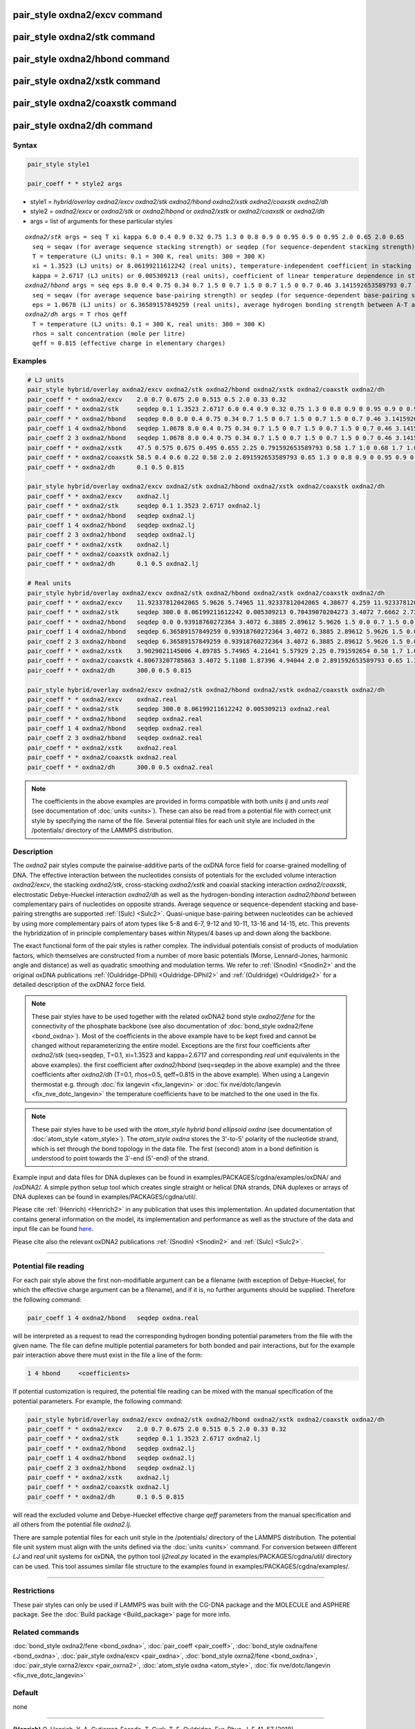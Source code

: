 .. index:: pair_style oxdna2/excv
.. index:: pair_style oxdna2/stk
.. index:: pair_style oxdna2/hbond
.. index:: pair_style oxdna2/xstk
.. index:: pair_style oxdna2/coaxstk
.. index:: pair_style oxdna2/dh

pair_style oxdna2/excv command
==============================

pair_style oxdna2/stk command
=============================

pair_style oxdna2/hbond command
===============================

pair_style oxdna2/xstk command
==============================

pair_style oxdna2/coaxstk command
=================================

pair_style oxdna2/dh command
============================

Syntax
""""""

.. code-block:: LAMMPS

   pair_style style1

   pair_coeff * * style2 args

* style1 = *hybrid/overlay oxdna2/excv oxdna2/stk oxdna2/hbond oxdna2/xstk oxdna2/coaxstk oxdna2/dh*

* style2 = *oxdna2/excv* or *oxdna2/stk* or *oxdna2/hbond* or *oxdna2/xstk* or *oxdna2/coaxstk* or *oxdna2/dh*
* args = list of arguments for these particular styles

.. parsed-literal::

     *oxdna2/stk* args = seq T xi kappa 6.0 0.4 0.9 0.32 0.75 1.3 0 0.8 0.9 0 0.95 0.9 0 0.95 2.0 0.65 2.0 0.65
       seq = seqav (for average sequence stacking strength) or seqdep (for sequence-dependent stacking strength)
       T = temperature (LJ units: 0.1 = 300 K, real units: 300 = 300 K)
       xi = 1.3523 (LJ units) or 8.06199211612242 (real units), temperature-independent coefficient in stacking strength
       kappa = 2.6717 (LJ units) or 0.005309213 (real units), coefficient of linear temperature dependence in stacking strength
     *oxdna2/hbond* args = seq eps 8.0 0.4 0.75 0.34 0.7 1.5 0 0.7 1.5 0 0.7 1.5 0 0.7 0.46 3.141592653589793 0.7 4.0 1.5707963267948966 0.45 4.0 1.5707963267948966 0.45
       seq = seqav (for average sequence base-pairing strength) or seqdep (for sequence-dependent base-pairing strength)
       eps = 1.0678 (LJ units) or 6.36589157849259 (real units), average hydrogen bonding strength between A-T and C-G Watson-Crick base pairs, 0 between all other pairs
     *oxdna2/dh* args = T rhos qeff
       T = temperature (LJ units: 0.1 = 300 K, real units: 300 = 300 K)
       rhos = salt concentration (mole per litre)
       qeff = 0.815 (effective charge in elementary charges)

Examples
""""""""

.. code-block:: LAMMPS

   # LJ units
   pair_style hybrid/overlay oxdna2/excv oxdna2/stk oxdna2/hbond oxdna2/xstk oxdna2/coaxstk oxdna2/dh
   pair_coeff * * oxdna2/excv    2.0 0.7 0.675 2.0 0.515 0.5 2.0 0.33 0.32
   pair_coeff * * oxdna2/stk     seqdep 0.1 1.3523 2.6717 6.0 0.4 0.9 0.32 0.75 1.3 0 0.8 0.9 0 0.95 0.9 0 0.95 2.0 0.65 2.0 0.65
   pair_coeff * * oxdna2/hbond   seqdep 0.0 8.0 0.4 0.75 0.34 0.7 1.5 0 0.7 1.5 0 0.7 1.5 0 0.7 0.46 3.141592653589793 0.7 4.0 1.5707963267948966 0.45 4.0 1.5707963267948966 0.45
   pair_coeff 1 4 oxdna2/hbond   seqdep 1.0678 8.0 0.4 0.75 0.34 0.7 1.5 0 0.7 1.5 0 0.7 1.5 0 0.7 0.46 3.141592653589793 0.7 4.0 1.5707963267948966 0.45 4.0 1.5707963267948966 0.45
   pair_coeff 2 3 oxdna2/hbond   seqdep 1.0678 8.0 0.4 0.75 0.34 0.7 1.5 0 0.7 1.5 0 0.7 1.5 0 0.7 0.46 3.141592653589793 0.7 4.0 1.5707963267948966 0.45 4.0 1.5707963267948966 0.45
   pair_coeff * * oxdna2/xstk    47.5 0.575 0.675 0.495 0.655 2.25 0.791592653589793 0.58 1.7 1.0 0.68 1.7 1.0 0.68 1.5 0 0.65 1.7 0.875 0.68 1.7 0.875 0.68
   pair_coeff * * oxdna2/coaxstk 58.5 0.4 0.6 0.22 0.58 2.0 2.891592653589793 0.65 1.3 0 0.8 0.9 0 0.95 0.9 0 0.95 40.0 3.116592653589793
   pair_coeff * * oxdna2/dh      0.1 0.5 0.815

   pair_style hybrid/overlay oxdna2/excv oxdna2/stk oxdna2/hbond oxdna2/xstk oxdna2/coaxstk oxdna2/dh
   pair_coeff * * oxdna2/excv    oxdna2.lj
   pair_coeff * * oxdna2/stk     seqdep 0.1 1.3523 2.6717 oxdna2.lj
   pair_coeff * * oxdna2/hbond   seqdep oxdna2.lj
   pair_coeff 1 4 oxdna2/hbond   seqdep oxdna2.lj
   pair_coeff 2 3 oxdna2/hbond   seqdep oxdna2.lj
   pair_coeff * * oxdna2/xstk    oxdna2.lj
   pair_coeff * * oxdna2/coaxstk oxdna2.lj
   pair_coeff * * oxdna2/dh      0.1 0.5 oxdna2.lj

   # Real units
   pair_style hybrid/overlay oxdna2/excv oxdna2/stk oxdna2/hbond oxdna2/xstk oxdna2/coaxstk oxdna2/dh
   pair_coeff * * oxdna2/excv    11.92337812042065 5.9626 5.74965 11.92337812042065 4.38677 4.259 11.92337812042065 2.81094 2.72576
   pair_coeff * * oxdna2/stk     seqdep 300.0 8.06199211612242 0.005309213 0.70439070204273 3.4072 7.6662 2.72576 6.3885 1.3 0.0 0.8 0.9 0.0 0.95 0.9 0.0 0.95 2.0 0.65 2.0 0.65
   pair_coeff * * oxdna2/hbond   seqdep 0.0 0.93918760272364 3.4072 6.3885 2.89612 5.9626 1.5 0.0 0.7 1.5 0.0 0.7 1.5 0.0 0.7 0.46 3.141592654 0.7 4.0 1.570796327 0.45 4.0 1.570796327 0.45
   pair_coeff 1 4 oxdna2/hbond   seqdep 6.36589157849259 0.93918760272364 3.4072 6.3885 2.89612 5.9626 1.5 0.0 0.7 1.5 0.0 0.7 1.5 0.0 0.7 0.46 3.141592654 0.7 4.0 1.570796327 0.45 4.0 1.570796327 0.45
   pair_coeff 2 3 oxdna2/hbond   seqdep 6.36589157849259 0.93918760272364 3.4072 6.3885 2.89612 5.9626 1.5 0.0 0.7 1.5 0.0 0.7 1.5 0.0 0.7 0.46 3.141592654 0.7 4.0 1.570796327 0.45 4.0 1.570796327 0.45
   pair_coeff * * oxdna2/xstk    3.9029021145006 4.89785 5.74965 4.21641 5.57929 2.25 0.791592654 0.58 1.7 1.0 0.68 1.7 1.0 0.68 1.5 0.0 0.65 1.7 0.875 0.68 1.7 0.875 0.68
   pair_coeff * * oxdna2/coaxstk 4.80673207785863 3.4072 5.1108 1.87396 4.94044 2.0 2.891592653589793 0.65 1.3 0.0 0.8 0.9 0.0 0.95 0.9 0.0 0.95 40.0 3.116592653589793
   pair_coeff * * oxdna2/dh      300.0 0.5 0.815

   pair_style hybrid/overlay oxdna2/excv oxdna2/stk oxdna2/hbond oxdna2/xstk oxdna2/coaxstk oxdna2/dh
   pair_coeff * * oxdna2/excv    oxdna2.real
   pair_coeff * * oxdna2/stk     seqdep 300.0 8.06199211612242 0.005309213 oxdna2.real
   pair_coeff * * oxdna2/hbond   seqdep oxdna2.real
   pair_coeff 1 4 oxdna2/hbond   seqdep oxdna2.real
   pair_coeff 2 3 oxdna2/hbond   seqdep oxdna2.real
   pair_coeff * * oxdna2/xstk    oxdna2.real
   pair_coeff * * oxdna2/coaxstk oxdna2.real
   pair_coeff * * oxdna2/dh      300.0 0.5 oxdna2.real

.. note::

   The coefficients in the above examples are provided in forms compatible with both *units lj* and *units real* (see documentation of :doc:`units <units>`).
   These can also be read from a potential file with correct unit style by specifying the name of the file. Several potential files for each unit style are included in the /potentials/ directory of the LAMMPS distribution.

Description
"""""""""""

The *oxdna2* pair styles compute the pairwise-additive parts of the oxDNA force field
for coarse-grained modelling of DNA. The effective interaction between the nucleotides consists of potentials for the
excluded volume interaction *oxdna2/excv*, the stacking *oxdna2/stk*, cross-stacking *oxdna2/xstk*
and coaxial stacking interaction *oxdna2/coaxstk*, electrostatic Debye-Hueckel interaction *oxdna2/dh*
as well as the hydrogen-bonding interaction *oxdna2/hbond* between complementary pairs of nucleotides on
opposite strands. Average sequence or sequence-dependent stacking and base-pairing strengths
are supported :ref:`(Sulc) <Sulc2>`. Quasi-unique base-pairing between nucleotides can be achieved by using
more complementary pairs of atom types like 5-8 and 6-7, 9-12 and 10-11, 13-16 and 14-15, etc.
This prevents the hybridization of in principle complementary bases within Ntypes/4 bases
up and down along the backbone.

The exact functional form of the pair styles is rather complex.
The individual potentials consist of products of modulation factors,
which themselves are constructed from a number of more basic potentials
(Morse, Lennard-Jones, harmonic angle and distance) as well as quadratic smoothing and modulation terms.
We refer to :ref:`(Snodin) <Snodin2>` and the original oxDNA publications :ref:`(Ouldridge-DPhil) <Ouldridge-DPhil2>`
and  :ref:`(Ouldridge) <Ouldridge2>` for a detailed description of the oxDNA2 force field.

.. note::

   These pair styles have to be used together with the related oxDNA2 bond style
   *oxdna2/fene* for the connectivity of the phosphate backbone (see also documentation of
   :doc:`bond_style oxdna2/fene <bond_oxdna>`). Most of the coefficients
   in the above example have to be kept fixed and cannot be changed without reparameterizing the entire model.
   Exceptions are the first four coefficients after *oxdna2/stk* (seq=seqdep, T=0.1, xi=1.3523 and kappa=2.6717 and corresponding *real unit* equivalents in the above examples).
   the first coefficient after *oxdna2/hbond* (seq=seqdep in the above example) and the three coefficients
   after *oxdna2/dh* (T=0.1, rhos=0.5, qeff=0.815 in the above example). When using a Langevin thermostat
   e.g. through :doc:`fix langevin <fix_langevin>` or :doc:`fix nve/dotc/langevin <fix_nve_dotc_langevin>`
   the temperature coefficients have to be matched to the one used in the fix.

.. note::

   These pair styles have to be used with the *atom_style hybrid bond ellipsoid oxdna*
   (see documentation of :doc:`atom_style <atom_style>`). The *atom_style oxdna*
   stores the 3'-to-5' polarity of the nucleotide strand, which is set through
   the bond topology in the data file. The first (second) atom in a bond definition
   is understood to point towards the 3'-end (5'-end) of the strand.

Example input and data files for DNA duplexes can be found in examples/PACKAGES/cgdna/examples/oxDNA/ and /oxDNA2/.
A simple python setup tool which creates single straight or helical DNA strands,
DNA duplexes or arrays of DNA duplexes can be found in examples/PACKAGES/cgdna/util/.

Please cite :ref:`(Henrich) <Henrich2>` in any publication that uses
this implementation. An updated documentation that contains general information
on the model, its implementation and performance as well as the structure of
the data and input file can be found `here <PDF/CG-DNA.pdf>`_.

Please cite also the relevant oxDNA2 publications
:ref:`(Snodin) <Snodin2>` and :ref:`(Sulc) <Sulc2>`.

----------

Potential file reading
""""""""""""""""""""""

For each pair style above the first non-modifiable argument can be a filename (with exception of Debye-Hueckel, for which the effective charge argument can be a filename), and if it is, no further arguments should be supplied.
Therefore the following command:

.. code-block:: LAMMPS

   pair_coeff 1 4 oxdna2/hbond   seqdep oxdna.real

will be interpreted as a request to read the corresponding hydrogen bonding potential parameters from the file with the given name.
The file can define multiple potential parameters for both bonded and pair interactions, but for the example pair interaction above there must exist in the file a line of the form:

.. code-block:: LAMMPS

  1 4 hbond     <coefficients>

If potential customization is required, the potential file reading can be mixed with the manual specification of the potential parameters. For example, the following command:

.. code-block:: LAMMPS

   pair_style hybrid/overlay oxdna2/excv oxdna2/stk oxdna2/hbond oxdna2/xstk oxdna2/coaxstk oxdna2/dh
   pair_coeff * * oxdna2/excv    2.0 0.7 0.675 2.0 0.515 0.5 2.0 0.33 0.32
   pair_coeff * * oxdna2/stk     seqdep 0.1 1.3523 2.6717 oxdna2.lj
   pair_coeff * * oxdna2/hbond   seqdep oxdna2.lj
   pair_coeff 1 4 oxdna2/hbond   seqdep oxdna2.lj
   pair_coeff 2 3 oxdna2/hbond   seqdep oxdna2.lj
   pair_coeff * * oxdna2/xstk    oxdna2.lj
   pair_coeff * * oxdna2/coaxstk oxdna2.lj
   pair_coeff * * oxdna2/dh      0.1 0.5 0.815

will read the excluded volume and Debye-Hueckel effective charge *qeff* parameters from the manual specification and all others from the potential file *oxdna2.lj*.

There are sample potential files for each unit style in the /potentials/ directory of the LAMMPS distribution. The potential file unit system must align with
the units defined via the :doc:`units <units>` command. For conversion between different *LJ* and *real* unit systems for oxDNA, the python tool *lj2real.py* located in the examples/PACKAGES/cgdna/util/ directory can be used. This tool assumes similar file structure to the examples found in examples/PACKAGES/cgdna/examples/.

----------

Restrictions
""""""""""""

These pair styles can only be used if LAMMPS was built with the
CG-DNA package and the MOLECULE and ASPHERE package.  See the
:doc:`Build package <Build_package>` page for more info.

Related commands
""""""""""""""""

:doc:`bond_style oxdna2/fene <bond_oxdna>`, :doc:`pair_coeff <pair_coeff>`,
:doc:`bond_style oxdna/fene <bond_oxdna>`, :doc:`pair_style oxdna/excv <pair_oxdna>`,
:doc:`bond_style oxrna2/fene <bond_oxdna>`, :doc:`pair_style oxrna2/excv <pair_oxrna2>`,
:doc:`atom_style oxdna <atom_style>`, :doc:`fix nve/dotc/langevin <fix_nve_dotc_langevin>`

Default
"""""""

none

----------

.. _Henrich2:

**(Henrich)** O. Henrich, Y. A. Gutierrez-Fosado, T. Curk, T. E. Ouldridge, Eur. Phys. J. E 41, 57 (2018).

.. _Snodin2:

**(Snodin)** B.E. Snodin, F. Randisi, M. Mosayebi, et al., J. Chem. Phys. 142, 234901 (2015).

.. _Sulc2:

**(Sulc)** P. Sulc, F. Romano, T.E. Ouldridge, L. Rovigatti, J.P.K. Doye, A.A. Louis, J. Chem. Phys. 137, 135101 (2012).

.. _Ouldridge-DPhil2:

**(Ouldridge-DPhil)** T.E. Ouldridge, Coarse-grained modelling of DNA and DNA self-assembly, DPhil. University of Oxford (2011).

.. _Ouldridge2:

**(Ouldridge)** T.E. Ouldridge, A.A. Louis, J.P.K. Doye, J. Chem. Phys. 134, 085101 (2011).
